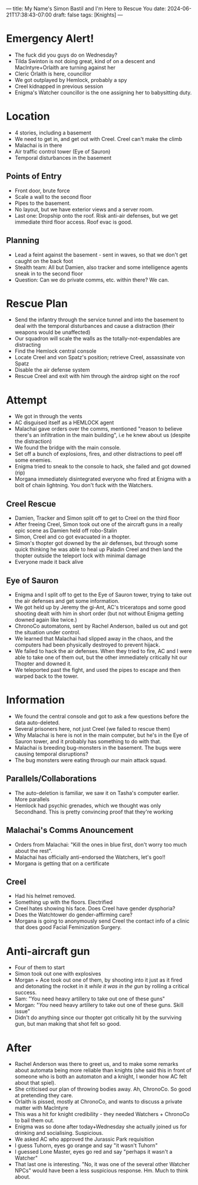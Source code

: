 ---
title: My Name's Simon Bastil and I'm Here to Rescue You
date: 2024-06-21T17:38:43-07:00
draft: false
tags: [Knights]
---
* Emergency Alert!
- The fuck did you guys do on Wednesday?
- Tilda Swinton is not doing great, kind of on a descent and MacIntyre+Orlaith are turning against her
- Cleric Orlaith is here, councillor
- We got outplayed by Hemlock, probably a spy
- Creel kidnapped in previous session
- Enigma's Watcher councillor is the one assigning her to babysitting duty.
  # Keeping her out of the way???

* Location
- 4 stories, including a basement
- We need to get in, and get out with Creel. Creel can't make the climb
- Malachai is in there
- Air traffic control tower (Eye of Sauron)
- Temporal disturbances in the basement
** Points of Entry
- Front door, brute force
- Scale a wall to the second floor
- Pipes to the basement.
- No layout, but we have exterior views and a server room.
- Last one: Dropship onto the roof. Risk anti-air defenses, but we get immediate third floor access. Roof evac is good.

** Planning
- Lead a feint against the basement - sent in waves, so that we don't get caught on the back foot
- Stealth team: All but Damien, also tracker and some intelligence agents sneak in to the second floor
- Question: Can we do private comms, etc. within there? We can.

* Rescue Plan
- Send the infantry through the service tunnel and into the basement to deal with the temporal disturbances and cause a distraction (their weapons would be unaffected)
- Our squadron will scale the walls as the totally-not-expendables are distracting
- Find the Hemlock central console
- Locate Creel and von Spatz's position; retrieve Creel, assassinate von Spatz
- Disable the air defense system
- Rescue Creel and exit with him through the airdrop sight on the roof
* Attempt
- We got in through the vents
- AC disguised itself as a HEMLOCK agent
- Malachai gave orders over the comms, mentioned "reason to believe there's an infiltration in the main building", i.e he knew about us (despite the distraction)
- We found the bridge with the main console.
- Set off a bunch of explosions, fires, and other distractions to peel off some enemies.
- Enigma tried to sneak to the console to hack, she failed and got downed (rip)
- Morgana immediately disintegrated everyone who fired at Enigma with a bolt of chain lightning. You don't fuck with the Watchers.
** Creel Rescue
- Damien, Tracker and Simon split off to get to Creel on the third floor
- After freeing Creel, Simon took out one of the aircraft guns in a really epic scene as Damien held off robo-Stalin
- Simon, Creel and co got evacuated in a thopter.
- Simon's thopter got downed by the air defenses, but through some quick thinking he was able to heal up Paladin Creel and then land the thopter outside the teleport lock with minimal damage
- Everyone made it back alive
** Eye of Sauron
- Enigma and I split off to get to the Eye of Sauron tower, trying to take out the air defenses and get some information.
- We got held up by Jeremy the gi-Ant, AC's triceratops and some good shooting dealt with him in short order (but not without Enigma getting downed again like twice.)
- ChronoCo automatons, sent by Rachel Anderson, bailed us out and got the situation under control.
- We learned that Malachai had slipped away in the chaos, and the computers had been physically destroyed to prevent hijack.
- We failed to hack the air defenses. When they tried to fire, AC and I were able to take one of them out, but the other immediately critically hit our Thopter and downed it.
- We teleported past the fight, and used the pipes to escape and then warped back to the tower.
* Information
- We found the central console and got to ask a few questions before the data auto-deleted.
- Several prisoners here, not just Creel (we failed to rescue them)
- Why Malachai is here is not in the main computer, but he's in the Eye of Sauron tower, and it probably has something to do with that.
- Malachai is breeding bug-monsters in the basement. The bugs were causing temporal disruptions?
- The bug monsters were eating through our main attack squad.
** Parallels/Collaborations
- The auto-deletion is familiar, we saw it on Tasha's computer earlier. More parallels
- Hemlock had psychic grenades, which we thought was only Secondhand. This is pretty convincing proof that they're working
** Malachai's Comms Anouncement
- Orders from Malachai: "Kill the ones in blue first, don't worry too much about the rest".
- Malachai has officially anti-endorsed the Watchers, let's goo!!
- Morgana is getting that on a certificate
** Creel
- Had his helmet removed.
- Something up with the floors. Electrified
- Creel hates showing his face. Does Creel have gender dysphoria?
- Does the Watchtower do gender-affirming care?
- Morgana is going to anonymously send Creel the contact info of a clinic that does good Facial Feminization Surgery.
* Anti-aircraft gun
- Four of them to start
- Simon took out one with explosives
- Morgan + Ace took out one of them, by shooting into it just as it fired and detonating the rocket in it /while it was in the gun/ by rolling a critical success.
- Sam: "You need heavy artillery to take out one of these guns"
- Morgan: "/You/ need heavy artillery to take out one of these guns. Skill issue"
- Didn't do anything since our thopter got critically hit by the surviving gun, but man making that shot felt so good.
* After
- Rachel Anderson was there to greet us, and to make some remarks about automata being more reliable than knights (she said this in front of someone who is both an automaton and a knight, I wonder how AC felt about that spiel).
- She criticised our plan of throwing bodies away. Ah, ChronoCo. So good at pretending they care.
- Orlaith is pissed, mostly at ChronoCo, and wants to discuss a private matter with MacIntyre
- This was a hit for knight credibility - they needed Watchers + ChronoCo to bail them out.
- Enigma was so done after today+Wednesday she actually joined us for drinking and socialising. Suspicious.
- We asked AC who approved the Jurassic Park requisition
- I guess Tuhorn, eyes go orange and say "it wasn't Tuhorn"
- I guessed Lone Master, eyes go red and say "perhaps it wasn't a Watcher"
- That last one is interesting. "No, it was one of the several other Watcher NPCs" would have been a less suspicious response. Hm. Much to think about.
